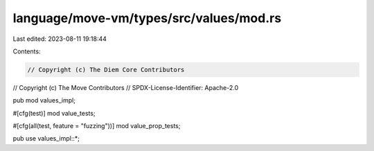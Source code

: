 language/move-vm/types/src/values/mod.rs
========================================

Last edited: 2023-08-11 19:18:44

Contents:

.. code-block:: rs

    // Copyright (c) The Diem Core Contributors
// Copyright (c) The Move Contributors
// SPDX-License-Identifier: Apache-2.0

pub mod values_impl;

#[cfg(test)]
mod value_tests;

#[cfg(all(test, feature = "fuzzing"))]
mod value_prop_tests;

pub use values_impl::*;


